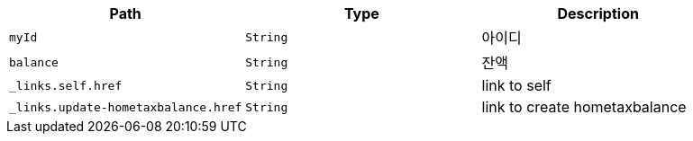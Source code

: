 |===
|Path|Type|Description

|`+myId+`
|`+String+`
|아이디

|`+balance+`
|`+String+`
|잔액

|`+_links.self.href+`
|`+String+`
|link to self

|`+_links.update-hometaxbalance.href+`
|`+String+`
|link to create hometaxbalance

|===